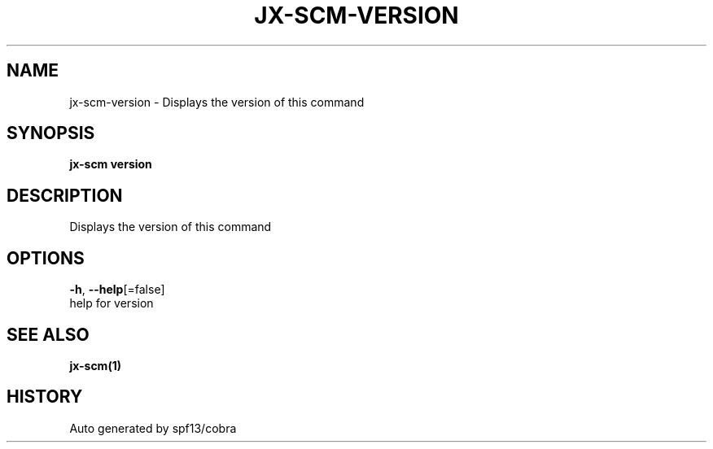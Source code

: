 .TH "JX-SCM\-VERSION" "1" "" "Auto generated by spf13/cobra" "" 
.nh
.ad l


.SH NAME
.PP
jx\-scm\-version \- Displays the version of this command


.SH SYNOPSIS
.PP
\fBjx\-scm version\fP


.SH DESCRIPTION
.PP
Displays the version of this command


.SH OPTIONS
.PP
\fB\-h\fP, \fB\-\-help\fP[=false]
    help for version


.SH SEE ALSO
.PP
\fBjx\-scm(1)\fP


.SH HISTORY
.PP
Auto generated by spf13/cobra
